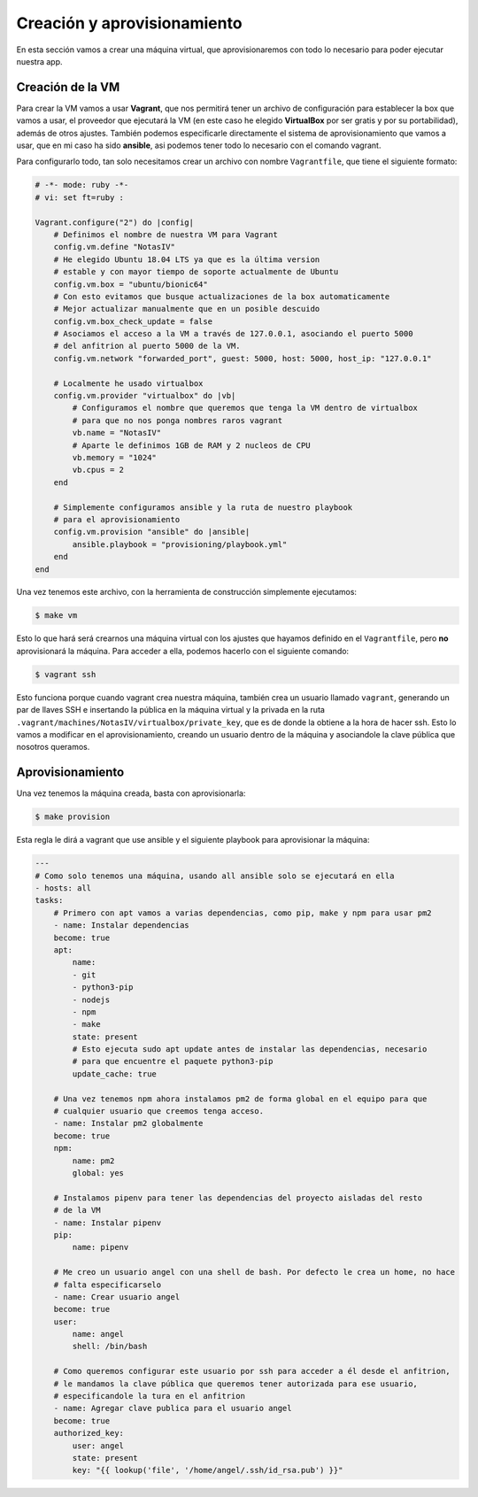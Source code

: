 Creación y aprovisionamiento
============================

En esta sección vamos a crear una máquina virtual, que aprovisionaremos con todo lo
necesario para poder ejecutar nuestra app.

Creación de la VM
-----------------

Para crear la VM vamos a usar **Vagrant**, que nos permitirá tener un archivo de
configuración para establecer la box que vamos a usar, el proveedor que ejecutará
la VM (en este caso he elegido **VirtualBox** por ser gratis y por su portabilidad),
además de otros ajustes. También podemos especificarle directamente el sistema de
aprovisionamiento que vamos a usar, que en mi caso ha sido **ansible**, asi podemos
tener todo lo necesario con el comando vagrant.

Para configurarlo todo, tan solo necesitamos crear un archivo con nombre ``Vagrantfile``,
que tiene el siguiente formato:

.. code:: ruby

    # -*- mode: ruby -*-
    # vi: set ft=ruby :

    Vagrant.configure("2") do |config|
        # Definimos el nombre de nuestra VM para Vagrant
        config.vm.define "NotasIV"
        # He elegido Ubuntu 18.04 LTS ya que es la última version
        # estable y con mayor tiempo de soporte actualmente de Ubuntu
        config.vm.box = "ubuntu/bionic64"
        # Con esto evitamos que busque actualizaciones de la box automaticamente
        # Mejor actualizar manualmente que en un posible descuido
        config.vm.box_check_update = false
        # Asociamos el acceso a la VM a través de 127.0.0.1, asociando el puerto 5000
        # del anfitrion al puerto 5000 de la VM.
        config.vm.network "forwarded_port", guest: 5000, host: 5000, host_ip: "127.0.0.1"

        # Localmente he usado virtualbox
        config.vm.provider "virtualbox" do |vb|
            # Configuramos el nombre que queremos que tenga la VM dentro de virtualbox
            # para que no nos ponga nombres raros vagrant
            vb.name = "NotasIV"
            # Aparte le definimos 1GB de RAM y 2 nucleos de CPU
            vb.memory = "1024"
            vb.cpus = 2
        end

        # Simplemente configuramos ansible y la ruta de nuestro playbook
        # para el aprovisionamiento
        config.vm.provision "ansible" do |ansible|
            ansible.playbook = "provisioning/playbook.yml"
        end
    end

Una vez tenemos este archivo, con la herramienta de construcción simplemente ejecutamos:

.. code:: bash

    $ make vm

Esto lo que hará será crearnos una máquina virtual con los ajustes que hayamos definido en el ``Vagrantfile``,
pero **no** aprovisionará la máquina. Para acceder a ella, podemos hacerlo con el siguiente comando:

.. code:: bash

    $ vagrant ssh

Esto funciona porque cuando vagrant crea nuestra máquina, también crea un usuario llamado ``vagrant``, generando un
par de llaves SSH e insertando la pública en la máquina virtual y la privada en la ruta ``.vagrant/machines/NotasIV/virtualbox/private_key``,
que es de donde la obtiene a la hora de hacer ssh. Esto lo vamos a modificar en el aprovisionamiento, creando un usuario dentro de
la máquina y asociandole la clave pública que nosotros queramos.

Aprovisionamiento
-----------------

Una vez tenemos la máquina creada, basta con aprovisionarla:

.. code:: bash

    $ make provision

Esta regla le dirá a vagrant que use ansible y el siguiente playbook para aprovisionar la máquina:

.. code:: yaml

    ---
    # Como solo tenemos una máquina, usando all ansible solo se ejecutará en ella
    - hosts: all
    tasks:
        # Primero con apt vamos a varias dependencias, como pip, make y npm para usar pm2
        - name: Instalar dependencias
        become: true
        apt:
            name:
            - git
            - python3-pip
            - nodejs
            - npm
            - make
            state: present
            # Esto ejecuta sudo apt update antes de instalar las dependencias, necesario
            # para que encuentre el paquete python3-pip
            update_cache: true
        
        # Una vez tenemos npm ahora instalamos pm2 de forma global en el equipo para que
        # cualquier usuario que creemos tenga acceso.
        - name: Instalar pm2 globalmente
        become: true
        npm:
            name: pm2
            global: yes
        
        # Instalamos pipenv para tener las dependencias del proyecto aisladas del resto
        # de la VM
        - name: Instalar pipenv
        pip:
            name: pipenv

        # Me creo un usuario angel con una shell de bash. Por defecto le crea un home, no hace
        # falta especificarselo
        - name: Crear usuario angel
        become: true
        user:
            name: angel
            shell: /bin/bash
        
        # Como queremos configurar este usuario por ssh para acceder a él desde el anfitrion,
        # le mandamos la clave pública que queremos tener autorizada para ese usuario,
        # especificandole la tura en el anfitrion
        - name: Agregar clave publica para el usuario angel
        become: true
        authorized_key:
            user: angel
            state: present
            key: "{{ lookup('file', '/home/angel/.ssh/id_rsa.pub') }}"




